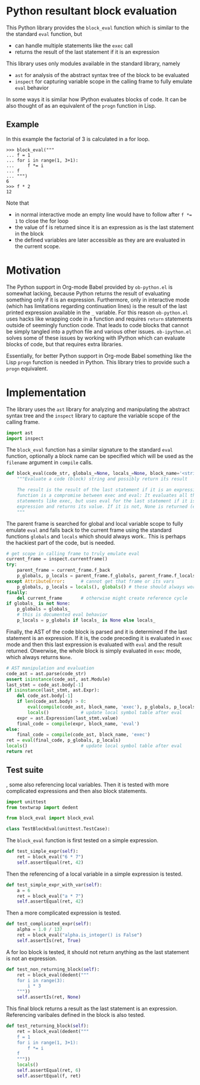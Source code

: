 * Python resultant block evaluation 
This Python library provides the ~block_eval~ function which is similar to the the standard ~eval~ function, but
- can handle multiple statements like the ~exec~ call
- returns the result of the last statement if it is an expression
This library uses only modules available in the standard library, namely
- ~ast~ for analysis of the abstract syntax tree of the block to be evaluated
- ~inspect~ for capturing variable scope in the calling frame to fully emulate ~eval~ behavior
In some ways it is similar how IPython evaluates blocks of code. It can be also thought of as an equivalent of the ~progn~ function in Lisp.
** Example
In this example the factorial of 3 is calculated in a for loop.
#+BEGIN_EXAMPLE
>>> block_eval("""
... f = 1
... for i in range(1, 3+1):
...     f *= i
... f
... """)
6
>>> f * 2
12
#+END_EXAMPLE
Note that
- in normal interactive mode an empty line would have to follow after ~f *= 1~ to close the for loop
- the value of f is returned since it is an expression as is the last statement in the block
- the defined variables are later accessible as they are are evaluated in the current scope.
* Motivation
The Python support in Org-mode Babel provided by ~ob-python.el~ is somewhat lacking, because Python returns the result of evaluating something only if it is an expression. Furthermore, only in interactive mode (which has limitations regarding continuation lines) is the result of the last printed expression available in the ~_~ variable. For this reason ~ob-python.el~ uses hacks like wrapping code in a function and requires ~return~ statements outside of seemingly function code. That leads to code blocks that cannot be simply tangled into a python file and various other issues. ~ob-ipython.el~ solves some of these issues by working with IPython which can evaluate blocks of code, but that requires extra libraries.

Essentially, for better Python support in Org-mode Babel something like the Lisp ~progn~ function is needed in Python. This library tries to provide such a ~progn~ equivalent.

* Implementation
The library uses the ~ast~ library for analyzing and manipulating the abstract syntax tree and the ~inspect~ library to capture the variable scope of the calling frame.
#+BEGIN_SRC python :tangle block_eval.py
import ast
import inspect
#+END_SRC
The ~block_eval~ function has a similar signature to the standard ~eval~ function, optionally a block name can be specified which will be used as the ~filename~ argument in ~compile~ calls.
#+BEGIN_SRC python :tangle block_eval.py
def block_eval(code_str, globals_=None, locals_=None, block_name='<string>'):
    """Evaluate a code (block) string and possibly return its result

    The result is the result of the last statement if it is an expression. This
    function is a compromise between exec and eval: It evaluates all the
    statements like exec, but uses eval for the last statement if it is an
    expression and returns its value. If it is not, None is returned (exec mode)
    """
#+END_SRC
The parent frame is searched for global and local variable scope to fully emulate ~eval~ and falls back to the current frame using the standard functions ~globals~ and ~locals~ which should always work.. This is perhaps the hackiest part of the code, but is needed.
#+BEGIN_SRC python :tangle block_eval.py
    # get scope in calling frame to truly emulate eval
    current_frame = inspect.currentframe()
    try:
        parent_frame = current_frame.f_back
        p_globals, p_locals = parent_frame.f_globals, parent_frame.f_locals
    except AttributeError:      # cannot get that frame or its vars
        p_globals, p_locals = locals(), globals() # these should always work
    finally:
        del current_frame       # otherwise might create reference cycle
    if globals_ is not None:
        p_globals = globals_
        # this is documented eval behavior
        p_locals = p_globals if locals_ is None else locals_
#+END_SRC

Finally, the AST of the code block is parsed and it is determined if the last statement is an expression. If it is, the code preceding it is evaluated in ~exec~ mode and then this last expression is evaluated with ~eval~ and the result returned. Otwerwise, the whole block is simply evaluated in ~exec~ mode, which always returns ~None~.
#+BEGIN_SRC python :tangle block_eval.py
    # AST manipulation and evaluation
    code_ast = ast.parse(code_str)
    assert isinstance(code_ast, ast.Module)
    last_stmt = code_ast.body[-1]
    if isinstance(last_stmt, ast.Expr):
        del code_ast.body[-1]
        if len(code_ast.body) > 0:
            eval(compile(code_ast, block_name, 'exec'), p_globals, p_locals)
            locals()            # update local symbol table after eval
        expr = ast.Expression(last_stmt.value)
        final_code = compile(expr, block_name, 'eval')
    else:
        final_code = compile(code_ast, block_name, 'exec')
    ret = eval(final_code, p_globals, p_locals)
    locals()                    # update local symbol table after eval
    return ret
#+END_SRC

** Test suite

, some also referencing local variables. Then it is tested with more complicated expressions and then also block statements.
#+BEGIN_SRC python :tangle test_block_eval.py
import unittest
from textwrap import dedent

from block_eval import block_eval

class TestBlockEval(unittest.TestCase):
#+END_SRC

The ~block_eval~ function is first tested on a simple expression.
#+BEGIN_SRC python :tangle test_block_eval.py
    def test_simple_expr(self):
        ret = block_eval("6 * 7")
        self.assertEqual(ret, 42)
#+END_SRC
Then the referencing of a local variable in a simple expression is tested.
#+BEGIN_SRC python :tangle test_block_eval.py
    def test_simple_expr_with_var(self):
        a = 6
        ret = block_eval("a * 7")
        self.assertEqual(ret, 42)
#+END_SRC
Then a more complicated expression is tested.
#+BEGIN_SRC python :tangle test_block_eval.py
    def test_complicated_expr(self):
        alpha = 1.0 / 137
        ret = block_eval("alpha.is_integer() is False")
        self.assertIs(ret, True)
#+END_SRC
A for loo block is tested, it should not return anything as the last statement is not an expression.
#+BEGIN_SRC python :tangle test_block_eval.py
    def test_non_returning_block(self):
        ret = block_eval(dedent("""
        for i in range(3):
            i * 3
        """))
        self.assertIs(ret, None)
#+END_SRC
This final block returns a result as the last statement is an expression. Referencing varibales defined in the block is also tested.
#+BEGIN_SRC python :tangle test_block_eval.py
    def test_returning_block(self):
        ret = block_eval(dedent("""
        f = 1
        for i in range(1, 3+1):
            f *= i
        f
        """))
        locals()
        self.assertEqual(ret, 6)
        self.assertEqual(f, ret)
#+END_SRC
